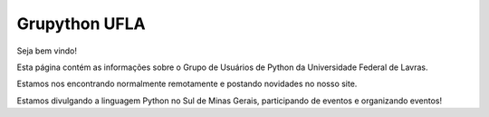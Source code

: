 Grupython UFLA
===============

.. image:: https://badges.gitter.im/Join%20Chat.svg
   :alt: Join the chat at https://gitter.im/grupythonUFLA/grupythonufla.github.io
   :target: https://gitter.im/grupythonUFLA/grupythonufla.github.io?utm_source=badge&utm_medium=badge&utm_campaign=pr-badge&utm_content=badge

Seja bem vindo!

Esta página contém as informações sobre o Grupo de Usuários de Python da Universidade Federal de Lavras.

Estamos nos encontrando normalmente remotamente e postando novidades no nosso site.

Estamos divulgando a linguagem Python no Sul de Minas Gerais, participando de eventos e organizando eventos!
